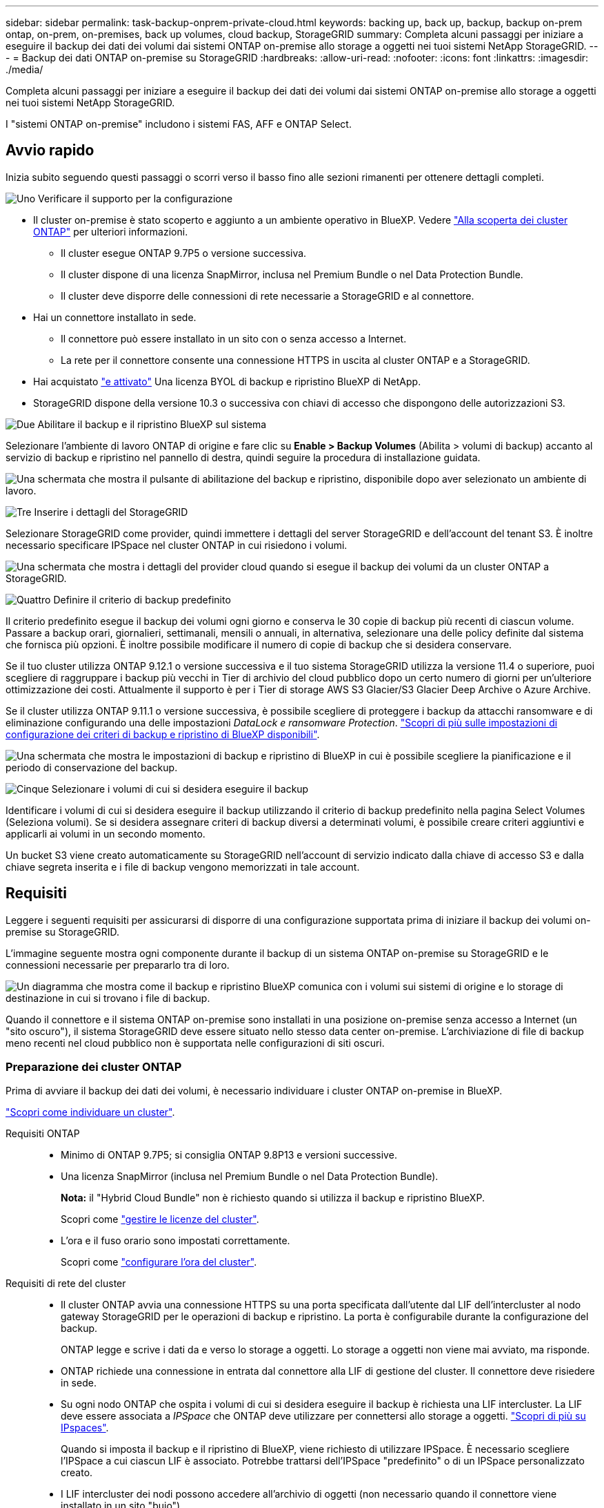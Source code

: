 ---
sidebar: sidebar 
permalink: task-backup-onprem-private-cloud.html 
keywords: backing up, back up, backup, backup on-prem ontap, on-prem, on-premises, back up volumes, cloud backup, StorageGRID 
summary: Completa alcuni passaggi per iniziare a eseguire il backup dei dati dei volumi dai sistemi ONTAP on-premise allo storage a oggetti nei tuoi sistemi NetApp StorageGRID. 
---
= Backup dei dati ONTAP on-premise su StorageGRID
:hardbreaks:
:allow-uri-read: 
:nofooter: 
:icons: font
:linkattrs: 
:imagesdir: ./media/


[role="lead"]
Completa alcuni passaggi per iniziare a eseguire il backup dei dati dei volumi dai sistemi ONTAP on-premise allo storage a oggetti nei tuoi sistemi NetApp StorageGRID.

I "sistemi ONTAP on-premise" includono i sistemi FAS, AFF e ONTAP Select.



== Avvio rapido

Inizia subito seguendo questi passaggi o scorri verso il basso fino alle sezioni rimanenti per ottenere dettagli completi.

.image:https://raw.githubusercontent.com/NetAppDocs/common/main/media/number-1.png["Uno"] Verificare il supporto per la configurazione
[role="quick-margin-list"]
* Il cluster on-premise è stato scoperto e aggiunto a un ambiente operativo in BlueXP. Vedere https://docs.netapp.com/us-en/cloud-manager-ontap-onprem/task-discovering-ontap.html["Alla scoperta dei cluster ONTAP"^] per ulteriori informazioni.
+
** Il cluster esegue ONTAP 9.7P5 o versione successiva.
** Il cluster dispone di una licenza SnapMirror, inclusa nel Premium Bundle o nel Data Protection Bundle.
** Il cluster deve disporre delle connessioni di rete necessarie a StorageGRID e al connettore.


* Hai un connettore installato in sede.
+
** Il connettore può essere installato in un sito con o senza accesso a Internet.
** La rete per il connettore consente una connessione HTTPS in uscita al cluster ONTAP e a StorageGRID.


* Hai acquistato link:task-licensing-cloud-backup.html#use-a-bluexp-backup-and-recovery-byol-license["e attivato"^] Una licenza BYOL di backup e ripristino BlueXP di NetApp.
* StorageGRID dispone della versione 10.3 o successiva con chiavi di accesso che dispongono delle autorizzazioni S3.


.image:https://raw.githubusercontent.com/NetAppDocs/common/main/media/number-2.png["Due"] Abilitare il backup e il ripristino BlueXP sul sistema
[role="quick-margin-para"]
Selezionare l'ambiente di lavoro ONTAP di origine e fare clic su *Enable > Backup Volumes* (Abilita > volumi di backup) accanto al servizio di backup e ripristino nel pannello di destra, quindi seguire la procedura di installazione guidata.

[role="quick-margin-para"]
image:screenshot_backup_onprem_enable.png["Una schermata che mostra il pulsante di abilitazione del backup e ripristino, disponibile dopo aver selezionato un ambiente di lavoro."]

.image:https://raw.githubusercontent.com/NetAppDocs/common/main/media/number-3.png["Tre"] Inserire i dettagli del StorageGRID
[role="quick-margin-para"]
Selezionare StorageGRID come provider, quindi immettere i dettagli del server StorageGRID e dell'account del tenant S3. È inoltre necessario specificare IPSpace nel cluster ONTAP in cui risiedono i volumi.

[role="quick-margin-para"]
image:screenshot_backup_provider_settings_storagegrid.png["Una schermata che mostra i dettagli del provider cloud quando si esegue il backup dei volumi da un cluster ONTAP a StorageGRID."]

.image:https://raw.githubusercontent.com/NetAppDocs/common/main/media/number-4.png["Quattro"] Definire il criterio di backup predefinito
[role="quick-margin-para"]
Il criterio predefinito esegue il backup dei volumi ogni giorno e conserva le 30 copie di backup più recenti di ciascun volume. Passare a backup orari, giornalieri, settimanali, mensili o annuali, in alternativa, selezionare una delle policy definite dal sistema che fornisca più opzioni. È inoltre possibile modificare il numero di copie di backup che si desidera conservare.

[role="quick-margin-para"]
Se il tuo cluster utilizza ONTAP 9.12.1 o versione successiva e il tuo sistema StorageGRID utilizza la versione 11.4 o superiore, puoi scegliere di raggruppare i backup più vecchi in Tier di archivio del cloud pubblico dopo un certo numero di giorni per un'ulteriore ottimizzazione dei costi. Attualmente il supporto è per i Tier di storage AWS S3 Glacier/S3 Glacier Deep Archive o Azure Archive.

[role="quick-margin-para"]
Se il cluster utilizza ONTAP 9.11.1 o versione successiva, è possibile scegliere di proteggere i backup da attacchi ransomware e di eliminazione configurando una delle impostazioni _DataLock e ransomware Protection_. link:concept-cloud-backup-policies.html["Scopri di più sulle impostazioni di configurazione dei criteri di backup e ripristino di BlueXP disponibili"^].

[role="quick-margin-para"]
image:screenshot_backup_onprem_policy.png["Una schermata che mostra le impostazioni di backup e ripristino di BlueXP in cui è possibile scegliere la pianificazione e il periodo di conservazione del backup."]

.image:https://raw.githubusercontent.com/NetAppDocs/common/main/media/number-5.png["Cinque"] Selezionare i volumi di cui si desidera eseguire il backup
[role="quick-margin-para"]
Identificare i volumi di cui si desidera eseguire il backup utilizzando il criterio di backup predefinito nella pagina Select Volumes (Seleziona volumi). Se si desidera assegnare criteri di backup diversi a determinati volumi, è possibile creare criteri aggiuntivi e applicarli ai volumi in un secondo momento.

[role="quick-margin-para"]
Un bucket S3 viene creato automaticamente su StorageGRID nell'account di servizio indicato dalla chiave di accesso S3 e dalla chiave segreta inserita e i file di backup vengono memorizzati in tale account.



== Requisiti

Leggere i seguenti requisiti per assicurarsi di disporre di una configurazione supportata prima di iniziare il backup dei volumi on-premise su StorageGRID.

L'immagine seguente mostra ogni componente durante il backup di un sistema ONTAP on-premise su StorageGRID e le connessioni necessarie per prepararlo tra di loro.

image:diagram_cloud_backup_onprem_storagegrid.png["Un diagramma che mostra come il backup e ripristino BlueXP comunica con i volumi sui sistemi di origine e lo storage di destinazione in cui si trovano i file di backup."]

Quando il connettore e il sistema ONTAP on-premise sono installati in una posizione on-premise senza accesso a Internet (un "sito oscuro"), il sistema StorageGRID deve essere situato nello stesso data center on-premise. L'archiviazione di file di backup meno recenti nel cloud pubblico non è supportata nelle configurazioni di siti oscuri.



=== Preparazione dei cluster ONTAP

Prima di avviare il backup dei dati dei volumi, è necessario individuare i cluster ONTAP on-premise in BlueXP.

https://docs.netapp.com/us-en/cloud-manager-ontap-onprem/task-discovering-ontap.html["Scopri come individuare un cluster"^].

Requisiti ONTAP::
+
--
* Minimo di ONTAP 9.7P5; si consiglia ONTAP 9.8P13 e versioni successive.
* Una licenza SnapMirror (inclusa nel Premium Bundle o nel Data Protection Bundle).
+
*Nota:* il "Hybrid Cloud Bundle" non è richiesto quando si utilizza il backup e ripristino BlueXP.

+
Scopri come https://docs.netapp.com/us-en/ontap/system-admin/manage-licenses-concept.html["gestire le licenze del cluster"^].

* L'ora e il fuso orario sono impostati correttamente.
+
Scopri come https://docs.netapp.com/us-en/ontap/system-admin/manage-cluster-time-concept.html["configurare l'ora del cluster"^].



--
Requisiti di rete del cluster::
+
--
* Il cluster ONTAP avvia una connessione HTTPS su una porta specificata dall'utente dal LIF dell'intercluster al nodo gateway StorageGRID per le operazioni di backup e ripristino. La porta è configurabile durante la configurazione del backup.
+
ONTAP legge e scrive i dati da e verso lo storage a oggetti. Lo storage a oggetti non viene mai avviato, ma risponde.

* ONTAP richiede una connessione in entrata dal connettore alla LIF di gestione del cluster. Il connettore deve risiedere in sede.
* Su ogni nodo ONTAP che ospita i volumi di cui si desidera eseguire il backup è richiesta una LIF intercluster. La LIF deve essere associata a _IPSpace_ che ONTAP deve utilizzare per connettersi allo storage a oggetti. https://docs.netapp.com/us-en/ontap/networking/standard_properties_of_ipspaces.html["Scopri di più su IPspaces"^].
+
Quando si imposta il backup e il ripristino di BlueXP, viene richiesto di utilizzare IPSpace. È necessario scegliere l'IPSpace a cui ciascun LIF è associato. Potrebbe trattarsi dell'IPSpace "predefinito" o di un IPSpace personalizzato creato.

* I LIF intercluster dei nodi possono accedere all'archivio di oggetti (non necessario quando il connettore viene installato in un sito "buio").
* I server DNS sono stati configurati per la VM di storage in cui si trovano i volumi. Scopri come https://docs.netapp.com/us-en/ontap/networking/configure_dns_services_auto.html["Configurare i servizi DNS per SVM"^].
* Se si utilizza un IPSpace diverso da quello predefinito, potrebbe essere necessario creare un percorso statico per accedere allo storage a oggetti.
* Aggiornare le regole del firewall, se necessario, per consentire le connessioni del servizio di backup e ripristino BlueXP da ONTAP allo storage a oggetti attraverso la porta specificata (in genere la porta 443) e il traffico di risoluzione dei nomi dalla VM di storage al server DNS tramite la porta 53 (TCP/UDP).


--




=== Preparazione di StorageGRID

StorageGRID deve soddisfare i seguenti requisiti. Vedere https://docs.netapp.com/us-en/storagegrid-116/["Documentazione StorageGRID"^] per ulteriori informazioni.

Versioni di StorageGRID supportate:: È supportato StorageGRID 10.3 e versioni successive.
+
--
Per utilizzare la protezione DataLock e ransomware per i backup, i sistemi StorageGRID devono disporre della versione 11.6.0.3 o superiore.

Per eseguire il tiering dei backup più vecchi nello storage di archiviazione cloud, i sistemi StorageGRID devono eseguire la versione 11.3 o superiore. Inoltre, i sistemi StorageGRID devono essere rilevati in BlueXP Canvas.

--
Credenziali S3:: È necessario aver creato un account tenant S3 per controllare l'accesso allo storage StorageGRID. https://docs.netapp.com/us-en/storagegrid-116/admin/creating-tenant-account.html["Per ulteriori informazioni, consultare la documentazione di StorageGRID"^].
+
--
Quando si imposta il backup su StorageGRID, la procedura guidata di backup richiede una chiave di accesso S3 e una chiave segreta per un account tenant. L'account tenant consente al backup e ripristino BlueXP di autenticare e accedere ai bucket StorageGRID utilizzati per memorizzare i backup. Le chiavi sono necessarie in modo che StorageGRID sappia chi sta effettuando la richiesta.

Queste chiavi di accesso devono essere associate a un utente che dispone delle seguenti autorizzazioni:

[source, json]
----
"s3:ListAllMyBuckets",
"s3:ListBucket",
"s3:GetObject",
"s3:PutObject",
"s3:DeleteObject",
"s3:CreateBucket"
----
--
Versione degli oggetti:: Non è necessario attivare manualmente la versione degli oggetti StorageGRID nel bucket dell'archivio di oggetti.




=== Creazione o commutazione di connettori

Quando si esegue il backup dei dati su StorageGRID, è necessario che sia disponibile un connettore on-premise. È necessario installare un nuovo connettore o assicurarsi che il connettore attualmente selezionato risieda on-premise. Il connettore può essere installato in un sito con o senza accesso a Internet.

* https://docs.netapp.com/us-en/cloud-manager-setup-admin/concept-connectors.html["Scopri di più sui connettori"^]
* https://docs.netapp.com/us-en/cloud-manager-setup-admin/task-quick-start-connector-on-prem.html["Installazione del connettore su un host Linux con accesso a Internet"^]
* https://docs.netapp.com/us-en/cloud-manager-setup-admin/task-quick-start-private-mode.html["Installazione del connettore su un host Linux senza accesso a Internet"^]
* https://docs.netapp.com/us-en/cloud-manager-setup-admin/task-managing-connectors.html["Passaggio da un connettore all'altro"^]



NOTE: La funzionalità di backup e ripristino BlueXP è integrata nel connettore BlueXP. Se installato in un sito senza connessione a Internet, è necessario aggiornare periodicamente il software del connettore per accedere alle nuove funzioni. Controllare link:whats-new.html["Novità di BlueXP per backup e ripristino"] Per visualizzare le nuove funzionalità di ciascuna versione di backup e ripristino di BlueXP, seguire i passaggi da a. https://docs.netapp.com/us-en/cloud-manager-setup-admin/task-managing-connectors.html#upgrade-the-connector-when-using-private-mode["Aggiornare il software del connettore"^] quando si desidera utilizzare nuove funzioni.

Si consiglia di creare periodicamente backup locali dei dati di configurazione di backup e ripristino di BlueXP quando il connettore viene installato in un sito senza connessione a Internet. link:reference-backup-cbs-db-in-dark-site.html["Scopri come eseguire il backup dei dati di backup e ripristino di BlueXP in un sito buio"^].



=== Preparazione del collegamento in rete per il connettore

Assicurarsi che il connettore disponga delle connessioni di rete richieste.

.Fasi
. Assicurarsi che la rete in cui è installato il connettore abiliti le seguenti connessioni:
+
** Una connessione HTTPS tramite la porta 443 al nodo gateway StorageGRID
** Una connessione HTTPS sulla porta 443 alla LIF di gestione del cluster ONTAP
** Una connessione Internet in uscita tramite la porta 443 per il backup e ripristino di BlueXP (non necessaria quando il connettore viene installato in un sito "buio")






=== Preparazione all'archiviazione dei file di backup meno recenti nello storage di cloud pubblico

Il tiering dei file di backup più vecchi nello storage di archiviazione consente di risparmiare denaro utilizzando una classe di storage meno costosa per i backup che potrebbero non essere necessari. StorageGRID è una soluzione on-premise (cloud privato) che non fornisce storage di archiviazione, ma è possibile spostare i file di backup meno recenti nello storage di archiviazione del cloud pubblico. Quando vengono utilizzati in questo modo, i dati che vengono trasferiti allo storage cloud o ripristinati dallo storage cloud, vanno tra StorageGRID e lo storage cloud - BlueXP non è coinvolto in questo trasferimento di dati.

Il supporto attuale consente di archiviare i backup nello storage AWS _S3 Glacier_/_S3 Glacier Deep Archive_ o _Azure Archive_.

*Requisiti ONTAP*

* Il cluster deve utilizzare ONTAP 9.12.1 o versione successiva


*Requisiti StorageGRID*

* StorageGRID deve utilizzare 11.4 o una versione successiva
* Il StorageGRID deve essere https://docs.netapp.com/us-en/cloud-manager-storagegrid/task-discover-storagegrid.html["Scoperta e disponibile in BlueXP Canvas"^].


*Requisiti Amazon S3*

* Dovrai creare un account Amazon S3 per lo spazio di storage in cui verranno archiviati i backup.
* È possibile scegliere di eseguire il Tier dei backup nello storage AWS S3 Glacier o S3 Glacier Deep Archive. link:reference-aws-backup-tiers.html["Scopri di più sui Tier di archiviazione AWS"^].
* StorageGRID deve avere accesso completo al bucket (`s3:*`); tuttavia, se ciò non è possibile, il criterio bucket deve concedere le seguenti autorizzazioni S3 a StorageGRID:
+
** `s3:AbortMultipartUpload`
** `s3:DeleteObject`
** `s3:GetObject`
** `s3:ListBucket`
** `s3:ListBucketMultipartUploads`
** `s3:ListMultipartUploadParts`
** `s3:PutObject`
** `s3:RestoreObject`




Requisiti di Azure Blob*

* È necessario iscriversi a un abbonamento Azure per lo spazio di storage in cui verranno collocati i backup archiviati.
* L'attivazione guidata consente di utilizzare un gruppo di risorse esistente per gestire il container Blob che memorizzerà i backup oppure di creare un nuovo gruppo di risorse.


Quando si definiscono le impostazioni di archiviazione per il criterio di backup del cluster, immettere le credenziali del provider cloud e selezionare la classe di storage che si desidera utilizzare. Il backup e ripristino BlueXP crea il bucket cloud quando si attiva il backup per il cluster. Di seguito sono riportate le informazioni necessarie per lo storage di archiviazione AWS e Azure.

image:screenshot_sg_archive_to_cloud.png["Una schermata delle informazioni necessarie per archiviare i file di backup da StorageGRID ad AWS S3 o Azure Blob."]

Le impostazioni dei criteri di archiviazione selezionate genereranno un criterio ILM (Information Lifecycle Management) in StorageGRID e aggiungeranno le impostazioni come "regole". Se esiste già un criterio ILM attivo, verranno aggiunte nuove regole al criterio ILM per spostare i dati nel livello di archiviazione. Se esiste un criterio ILM esistente nello stato "proposto", non sarà possibile creare e attivare un nuovo criterio ILM. https://docs.netapp.com/us-en/storagegrid-116/ilm/index.html["Scopri di più sulle policy e le regole ILM di StorageGRID"^].



=== Requisiti di licenza

Prima di attivare il backup e il ripristino BlueXP per il cluster, è necessario acquistare e attivare una licenza BYOL di backup e ripristino BlueXP da NetApp. Questa licenza è destinata all'account e può essere utilizzata su più sistemi.

È necessario il numero di serie di NetApp che consente di utilizzare il servizio per la durata e la capacità della licenza. link:task-licensing-cloud-backup.html#use-a-bluexp-backup-and-recovery-byol-license["Scopri come gestire le tue licenze BYOL"].


TIP: La licenza PAYGO non è supportata quando si esegue il backup dei file su StorageGRID.



== Abilitazione del backup e ripristino BlueXP in StorageGRID

Abilita backup e ripristino BlueXP in qualsiasi momento direttamente dall'ambiente di lavoro on-premise.

.Fasi
. Da Canvas, selezionare l'ambiente di lavoro on-premise e fare clic su *Enable > Backup Volumes* (Abilita > volumi di backup) accanto al servizio di backup e ripristino nel pannello a destra.
+
Se la destinazione StorageGRID per i backup esiste come ambiente di lavoro in Canvas, è possibile trascinare il cluster nell'ambiente di lavoro StorageGRID per avviare l'installazione guidata.

+
image:screenshot_backup_onprem_enable.png["Una schermata che mostra il pulsante di abilitazione del backup e ripristino, disponibile dopo aver selezionato un ambiente di lavoro."]

. Selezionare *StorageGRID* come provider, fare clic su *Avanti*, quindi inserire i dati del provider:
+
.. L'FQDN del nodo gateway StorageGRID.
.. La porta che ONTAP deve utilizzare per la comunicazione HTTPS con StorageGRID.
.. La chiave di accesso e la chiave segreta utilizzate per accedere al bucket per memorizzare i backup.
.. IPSpace nel cluster ONTAP in cui risiedono i volumi di cui si desidera eseguire il backup. Le LIF intercluster per questo IPSpace devono disporre di accesso a Internet in uscita (non richiesto quando il connettore viene installato in un sito "buio").
+
La selezione dell'IPSpace corretto garantisce che il backup e ripristino BlueXP possa configurare una connessione da ONTAP allo storage a oggetti StorageGRID.

+
image:screenshot_backup_provider_settings_storagegrid.png["Una schermata che mostra i dettagli del cloud provider durante il backup dei volumi da un cluster on-premise allo storage StorageGRID."]



. Inserire i dettagli del criterio di backup che verranno utilizzati per il criterio predefinito e fare clic su *Avanti*. È possibile selezionare una policy esistente o crearne una nuova inserendo le selezioni in ciascuna sezione:
+
.. Immettere il nome del criterio predefinito. Non è necessario modificare il nome.
.. Definire la pianificazione del backup e scegliere il numero di backup da conservare. link:concept-ontap-backup-to-cloud.html#customizable-backup-schedule-and-retention-settings["Consulta l'elenco delle policy esistenti che puoi scegliere"^].
.. Se il cluster utilizza ONTAP 9.11.1 o versione successiva, è possibile scegliere di proteggere i backup da attacchi ransomware e di eliminazione configurando _DataLock e ransomware Protection_. _DataLock_ protegge i file di backup da modifiche o eliminazioni e _ransomware Protection_ esegue la scansione dei file di backup per rilevare eventuali attacchi ransomware nei file di backup. link:concept-cloud-backup-policies.html#datalock-and-ransomware-protection["Scopri di più sulle impostazioni DataLock disponibili"^].
.. Se il cluster utilizza ONTAP 9.12.1 o versione successiva e il sistema StorageGRID utilizza la versione 11.4 o successiva, è possibile scegliere di raggruppare i backup meno recenti in Tier di archivio del cloud pubblico dopo un certo numero di giorni. Attualmente il supporto è per i Tier di storage AWS S3 Glacier/S3 Glacier Deep Archive o Azure Archive. <<Preparazione all'archiviazione dei file di backup meno recenti nello storage di cloud pubblico,Scopri come configurare i tuoi sistemi per questa funzionalità>>.
+
image:screenshot_backup_onprem_policy.png["Una schermata che mostra le impostazioni di backup e ripristino di BlueXP in cui è possibile scegliere la pianificazione e il periodo di conservazione del backup."]

+
*Importante:* se si intende utilizzare DataLock, è necessario attivarlo nel primo criterio quando si attiva il backup e ripristino BlueXP.



. Selezionare i volumi di cui si desidera eseguire il backup utilizzando il criterio di backup definito nella pagina Select Volumes (Seleziona volumi). Se si desidera assegnare criteri di backup diversi a determinati volumi, è possibile creare criteri aggiuntivi e applicarli successivamente a tali volumi.
+
** Per eseguire il backup di tutti i volumi esistenti ed eventuali volumi aggiunti in futuro, selezionare la casella "Backup di tutti i volumi esistenti e futuri...". Si consiglia di utilizzare questa opzione per eseguire il backup di tutti i volumi e non è necessario ricordarsi di attivare i backup per i nuovi volumi.
** Per eseguire il backup solo dei volumi esistenti, selezionare la casella nella riga del titolo (image:button_backup_all_volumes.png[""]).
** Per eseguire il backup di singoli volumi, selezionare la casella relativa a ciascun volume (image:button_backup_1_volume.png[""]).
+
image:screenshot_backup_select_volumes.png["Una schermata che mostra la selezione dei volumi di cui verrà eseguito il backup."]

** Se in questo ambiente di lavoro sono presenti copie Snapshot locali per volumi di lettura/scrittura che corrispondono all'etichetta della pianificazione di backup appena selezionata per questo ambiente di lavoro (ad esempio, giornaliero, settimanale, ecc.), viene visualizzato un messaggio aggiuntivo "Export existing Snapshot copies to object storage as backup copies" (Esporta copie Snapshot esistenti nello storage a oggetti come copie di backup). Selezionare questa casella se si desidera copiare tutte le istantanee storiche nello storage a oggetti come file di backup per garantire la protezione più completa per i volumi.


. Fare clic su *Activate Backup* (attiva backup) per avviare il backup e il ripristino di BlueXP con i backup iniziali di ciascun volume selezionato.


.Risultato
Un bucket S3 viene creato automaticamente nell'account di servizio indicato dalla chiave di accesso S3 e dalla chiave segreta immessa e i file di backup vengono memorizzati in tale account. Viene visualizzata la dashboard di backup del volume, che consente di monitorare lo stato dei backup. È inoltre possibile monitorare lo stato dei processi di backup e ripristino utilizzando link:task-monitor-backup-jobs.html["Pannello Job Monitoring (monitoraggio processi)"^].



== Quali sono le prossime novità?

* È possibile link:task-manage-backups-ontap.html["gestire i file di backup e le policy di backup"^]. Ciò include l'avvio e l'arresto dei backup, l'eliminazione dei backup, l'aggiunta e la modifica della pianificazione di backup e molto altro ancora.
* È possibile link:task-manage-backup-settings-ontap.html["gestire le impostazioni di backup a livello di cluster"^]. Ciò include la modifica delle chiavi di storage utilizzate da ONTAP per accedere allo storage cloud, la modifica della larghezza di banda della rete disponibile per caricare i backup nello storage a oggetti, la modifica dell'impostazione di backup automatico per i volumi futuri e molto altro ancora.
* Puoi anche farlo link:task-restore-backups-ontap.html["ripristinare volumi, cartelle o singoli file da un file di backup"^] A un sistema ONTAP on-premise.

